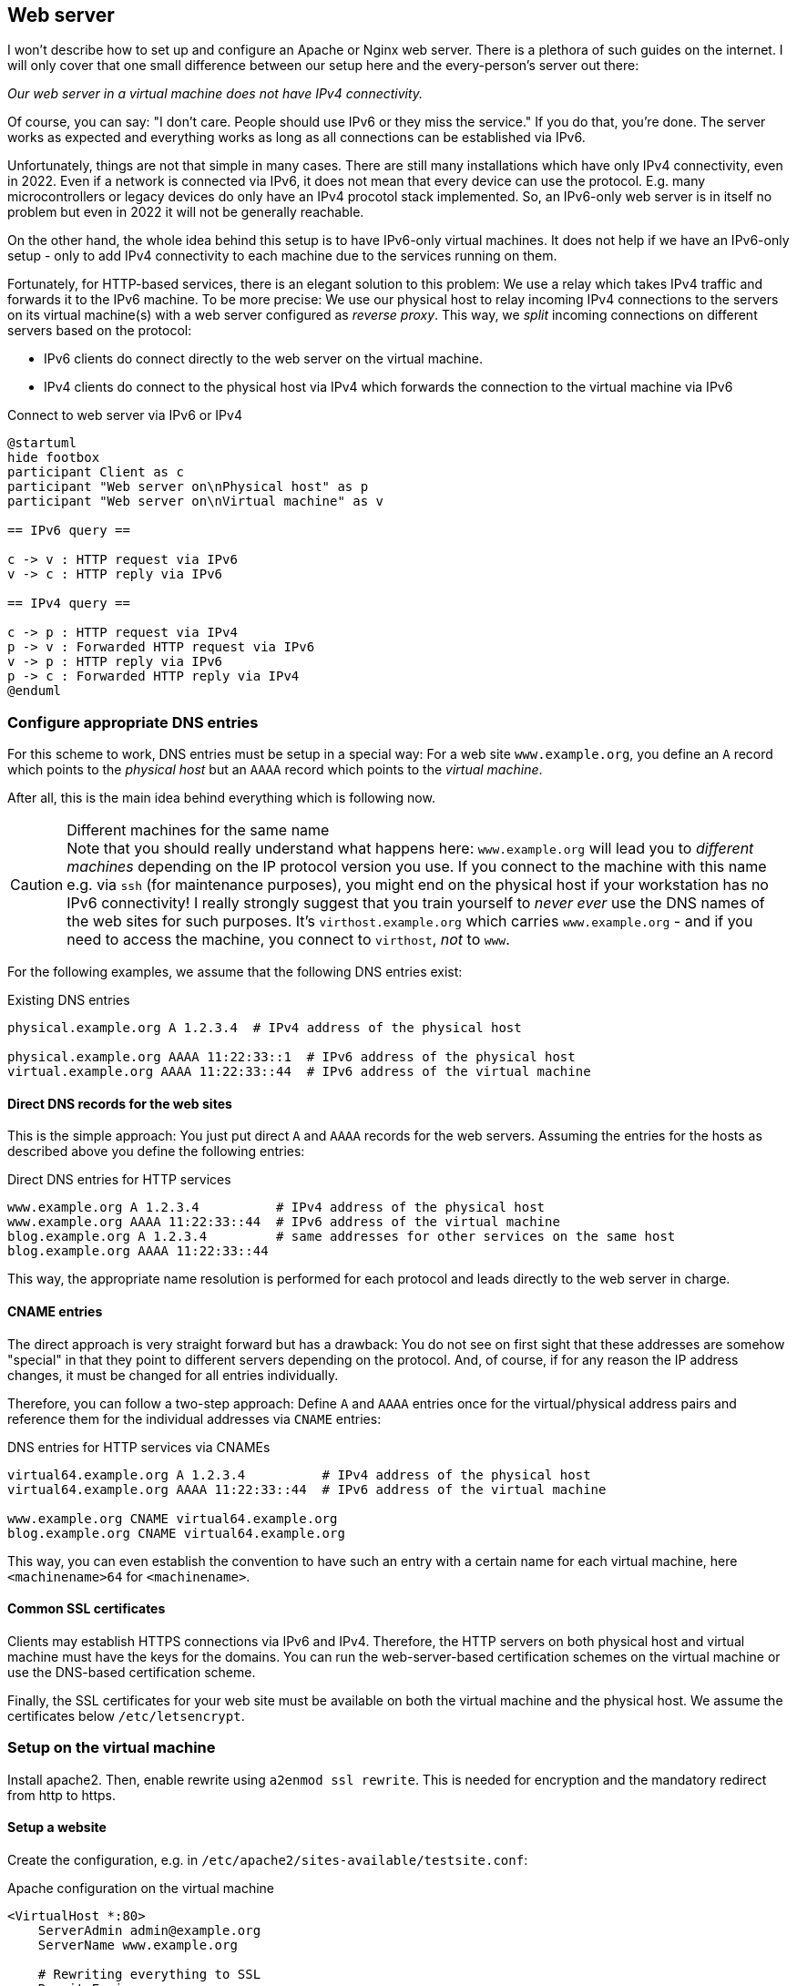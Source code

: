 [[service-webserver]]
== Web server

I won't describe how to set up and configure an Apache or Nginx web server.
There is a plethora of such guides on the internet.
I will only cover that one small difference between our setup here and the every-person's server out there:

_Our web server in a virtual machine does not have IPv4 connectivity._

Of course, you can say: "I don't care. People should use IPv6 or they miss the service."
If you do that, you're done. The server works as expected and everything works as long as all connections can be established via IPv6.

Unfortunately, things are not that simple in many cases.
There are still many installations which have only IPv4 connectivity, even in 2022.
Even if a network is connected via IPv6, it does not mean that every device can use the protocol.
E.g. many microcontrollers or legacy devices do only have an IPv4 procotol stack implemented.
So, an IPv6-only web server is in itself no problem but even in 2022 it will not be generally reachable.

On the other hand, the whole idea behind this setup is to have IPv6-only virtual machines.
It does not help if we have an IPv6-only setup - only to add IPv4 connectivity to each machine due to the services running on them.

Fortunately, for HTTP-based services, there is an elegant solution to this problem: We use a relay which takes IPv4 traffic and forwards it to the IPv6 machine. To be more precise: We use our physical host to relay incoming IPv4 connections to the servers on its virtual machine(s) with a web server configured as _reverse proxy_. This way, we _split_ incoming connections on different servers based on the protocol:

* IPv6 clients do connect directly to the web server on the virtual machine.
* IPv4 clients do connect to the physical host via IPv4 which forwards the connection to the virtual machine via IPv6

.Connect to web server via IPv6 or IPv4
[plantuml,format="svg",align="center"]
....
@startuml
hide footbox
participant Client as c
participant "Web server on\nPhysical host" as p
participant "Web server on\nVirtual machine" as v

== IPv6 query ==

c -> v : HTTP request via IPv6
v -> c : HTTP reply via IPv6

== IPv4 query ==

c -> p : HTTP request via IPv4
p -> v : Forwarded HTTP request via IPv6
v -> p : HTTP reply via IPv6
p -> c : Forwarded HTTP reply via IPv4
@enduml
....

=== Configure appropriate DNS entries

For this scheme to work, DNS entries must be setup in a special way:
For a web site `www.example.org`, you define an `A` record which points to the _physical host_ but an `AAAA` record which points to the _virtual machine_.

After all, this is the main idea behind everything which is following now.

.Different machines for the same name
CAUTION: Note that you should really understand what happens here: `www.example.org` will lead you to _different machines_ depending on the IP protocol version you use.
If you connect to the machine with this name e.g. via `ssh` (for maintenance purposes), you might end on the physical host if your workstation has no IPv6 connectivity!
I really strongly suggest that you train yourself to _never ever_ use the DNS names of the web sites for such purposes.
It's `virthost.example.org` which carries `www.example.org` - and if you need to access the machine, you connect to `virthost`, _not_ to `www`.

For the following examples, we assume that the following DNS entries exist:

.Existing DNS entries
----
physical.example.org A 1.2.3.4  # IPv4 address of the physical host

physical.example.org AAAA 11:22:33::1  # IPv6 address of the physical host
virtual.example.org AAAA 11:22:33::44  # IPv6 address of the virtual machine
----

==== Direct DNS records for the web sites

This is the simple approach: You just put direct `A` and `AAAA` records for the web servers.
Assuming the entries for the hosts as described above you define the following entries:

.Direct DNS entries for HTTP services
----
www.example.org A 1.2.3.4          # IPv4 address of the physical host
www.example.org AAAA 11:22:33::44  # IPv6 address of the virtual machine
blog.example.org A 1.2.3.4         # same addresses for other services on the same host
blog.example.org AAAA 11:22:33::44
----

This way, the appropriate name resolution is performed for each protocol and leads directly to the web server in charge.

==== CNAME entries

The direct approach is very straight forward but has a drawback:
You do not see on first sight that these addresses are somehow "special" in that they point to different servers depending on the protocol.
And, of course, if for any reason the IP address changes, it must be changed for all entries individually.

Therefore, you can follow a two-step approach: Define `A` and `AAAA` entries once for the virtual/physical address pairs and reference them for the individual addresses via `CNAME` entries:

.DNS entries for HTTP services via CNAMEs
----
virtual64.example.org A 1.2.3.4          # IPv4 address of the physical host
virtual64.example.org AAAA 11:22:33::44  # IPv6 address of the virtual machine

www.example.org CNAME virtual64.example.org
blog.example.org CNAME virtual64.example.org
----

This way, you can even establish the convention to have such an entry with a certain name for each virtual machine, here `<machinename>64` for `<machinename>`.

==== Common SSL certificates

Clients may establish HTTPS connections via IPv6 and IPv4.
Therefore, the HTTP servers on both physical host and virtual machine must have the keys for the domains.
You can run the web-server-based certification schemes on the virtual machine or use the DNS-based certification scheme.

Finally, the SSL certificates for your web site must be available on both the virtual machine and the physical host.
We assume the certificates below `/etc/letsencrypt`.

=== Setup on the virtual machine

Install apache2. Then, enable rewrite using `a2enmod ssl rewrite`. This is needed for encryption and the mandatory redirect from http to https.

==== Setup a website

Create the configuration, e.g. in `/etc/apache2/sites-available/testsite.conf`:

.Apache configuration on the virtual machine
----
<VirtualHost *:80>
    ServerAdmin admin@example.org
    ServerName www.example.org
    
    # Rewriting everything to SSL
    RewriteEngine on
    RewriteRule ^ https://%{SERVER_NAME}%{REQUEST_URI} [END,QSA,R=permanent]
</VirtualHost>

<IfModule mod_ssl.c>
<VirtualHost *:443>
    ServerAdmin admin@example.org
    ServerName www.example.org

    # SSL certificate location
    SSLCertificateFile /etc/letsencrypt/live/example.org/fullchain.pem
    SSLCertificateKeyFile /etc/letsencrypt/live/example.org/privkey.pem
    Include /etc/letsencrypt/options-ssl-apache.conf
    
    # Logging
    ErrorLog ${APACHE_LOG_DIR}/www.example.org-error.log
    CustomLog ${APACHE_LOG_DIR}/www.example.org-access.log combined

    # Actual content definitions
    DocumentRoot /usr/local/webspace/www.example.org
    <Directory /usr/local/webspace/www.example.org>
        Require all granted
        AllowOverride All
    </Directory>
</VirtualHost>
</IfModule>
----

Enable the website using `a2ensite testsite.conf`. Now, it is available via IPv6. Note that this is more or less the "normal" setup of an Apache-served website.

[[webserver-logging]]
==== Prepare logging of IPv4 requests

The Apache web server on the virtual machine sees the requests sent via IPv6 directly and with the correct sender IP address.
It can therefore log them correctly.
Requests sent via IPv4, however, will be proxied by the physical host and forwarded via IPv6.
The virtual server sees them also sent via IPv6 and with the source address of the physical host.

However, the physical host will add _automatically_ an `X-Forwarded-For` header to the forwarded request containing the original sender address it received the request from.
This automatic addition is triggered as the `ProxyPass` directive passes an SSL-encrypted incoming connection to an SSL-encrypted proxying target - in which case Apache adds this header automatically.

This allows us to evaluate this original IPv4 source address on the IPv6-only web server.
This is done by Apache\'s remote IP module which is installed automatically but not enabled by default.
You can activate remote IP handling globally by adding a configuration file `/etc/apache2/mods-available/remoteip.conf`:

./etc/apache2/mods-available/remoteip.conf
----
RemoteIPHeader X-Forwarded-For
RemoteIPInternalProxy 1:2:3::8 # IPv6 address of the physical host
----

After adding this file, run `a2enmod remoteip`.
It enables the remote IP evaluation module and this global configuration.

This activates evaluation of the `X-Forwarded-For` header for all virtual hosts on the Apache web server.
Furthermore, it restricts evaluation of the forwarded IP source address to requests coming from our own reverse proxy.
This way, our IPv6-only web server can (and will) log the original IP addresses from requests sent via IPv4 to all virtual hosts.


=== Setup the IPv4 reverse proxy on the physical host

Install apache on the physical host, too. You have to enable the proxy modules additionally to SSL and rewrite using `a2enmod ssl rewrite proxy proxy_http`.

Create the site configuration, also in `/etc/apache2/sites-available/testsite.conf`:

.Apache configuration on the physical host
----
<VirtualHost *:80>
    ServerAdmin admin@example.org
    ServerName www.example.org

    # Rewrite everything to SSL
    RewriteEngine on
    RewriteRule ^ https://%{SERVER_NAME}%{REQUEST_URI} [END,QSA,R=permanent]
</VirtualHost>

<IfModule mod_ssl.c>
<VirtualHost *:443>
    ServerAdmin admin@example.org
    ServerName www.example.org

    # SSL certificate stuff
    SSLCertificateFile /etc/letsencrypt/live/example.org/fullchain.pem
    SSLCertificateKeyFile /etc/letsencrypt/live/example.org/privkey.pem
    Include /etc/letsencrypt/options-ssl-apache.conf

    # Proxy settings
    SSLProxyEngine on
    ProxyRequests Off
    ProxyPass / https://www.example.org/
    ProxyPassReverse / https://www.example.org/

    # Logging
    ErrorLog ${APACHE_LOG_DIR}/www.example.org-error.log
    CustomLog ${APACHE_LOG_DIR}/www.example.org-access.log combined
</VirtualHost>
</IfModule>
----

Enable it with `a2ensite www.example.org`. Now, your website is also available via IPv4.

Note that the Apache on the physical host resolves its proxy target simply as `www.example.org`. This works as by specification IPv6 name resolution always superceeds IPv4 name  resolution. This way, the physical host actually forwards the incoming request to the real server on the virtual machine.

Note that we define the IPv4 redirection server directly on the physical host and _not_ as forwarder to the HTTP-definition in the virtual machine.
This way, proxied requests are reduced.
